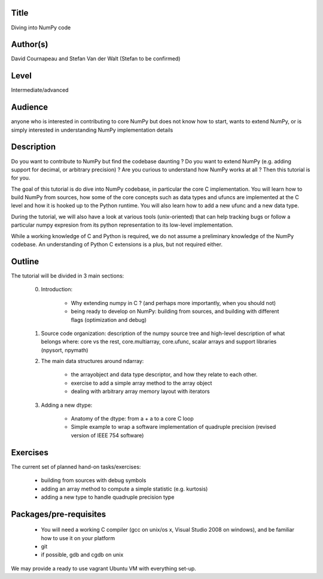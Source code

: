 Title
=====

Diving into NumPy code

Author(s)
=========

David Cournapeau and Stefan Van der Walt (Stefan to be confirmed)

Level
=====

Intermediate/advanced

Audience
========

anyone who is interested in contributing to core NumPy but does not know how to
start, wants to extend NumPy, or is simply interested in understanding NumPy
implementation details

Description
===========

Do you want to contribute to NumPy but find the codebase daunting ? Do you want
to extend NumPy (e.g. adding support for decimal, or arbitrary precision) ? Are
you curious to understand how NumPy works at all ? Then this tutorial is for
you.

The goal of this tutorial is do dive into NumPy codebase, in particular the
core C implementation. You will learn how to build NumPy from sources, how some
of the core concepts such as data types and ufuncs are implemented at the C
level and how it is hooked up to the Python runtime. You will also learn how to
add a new ufunc and a new data type.

During the tutorial, we will also have a look at various tools (unix-oriented)
that can help tracking bugs or follow a particular numpy expresion from its
python representation to its low-level implementation.

While a working knowledge of C and Python is required, we do not assume a
preliminary knowledge of the NumPy codebase. An understanding of Python C
extensions is a plus, but not required either.

Outline
=======

The tutorial will be divided in 3 main sections:

        0. Introduction:
          
                - Why extending numpy in C ? (and perhaps more importantly,
                  when you should not)
                - being ready to develop on NumPy: building from sources, and
                  building with different flags (optimization and debug)

        1. Source code organization: description of the numpy source tree and
           high-level description of what belongs where: core vs the rest,
           core.multiarray, core.ufunc, scalar arrays and support libraries
           (npysort, npymath)

        2. The main data structures around ndarray: 

                - the arrayobject and data type descriptor, and how they relate
                  to each other.
                - exercise to add a simple array method to the array object
                - dealing with arbitrary array memory layout with iterators

        3. Adding a new dtype:
          
                - Anatomy of the dtype: from a + a to a core C loop
                - Simple example to wrap a software implementation of quadruple
                  precision (revised version of IEEE 754 software)


Exercises
=========

The current set of planned hand-on tasks/exercises:

        - building from sources with debug symbols
        - adding an array method to compute a simple statistic (e.g. kurtosis)
        - adding a new type to handle quadruple precision type

Packages/pre-requisites
=======================

        - You will need a working C compiler (gcc on unix/os x, Visual Studio
          2008 on windows), and be familiar how to use it on your platform
        - git
        - if possible, gdb and cgdb on unix

We may provide a ready to use vagrant Ubuntu VM with everything set-up.

